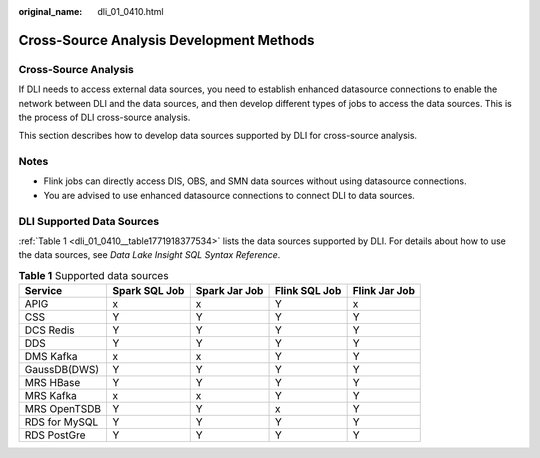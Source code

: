 :original_name: dli_01_0410.html

.. _dli_01_0410:

Cross-Source Analysis Development Methods
=========================================

Cross-Source Analysis
---------------------

If DLI needs to access external data sources, you need to establish enhanced datasource connections to enable the network between DLI and the data sources, and then develop different types of jobs to access the data sources. This is the process of DLI cross-source analysis.

This section describes how to develop data sources supported by DLI for cross-source analysis.

Notes
-----

-  Flink jobs can directly access DIS, OBS, and SMN data sources without using datasource connections.
-  You are advised to use enhanced datasource connections to connect DLI to data sources.

DLI Supported Data Sources
--------------------------

:ref:`Table 1 <dli_01_0410__table1771918377534>` lists the data sources supported by DLI. For details about how to use the data sources, see *Data Lake Insight SQL Syntax Reference*.

.. _dli_01_0410__table1771918377534:

.. table:: **Table 1** Supported data sources

   ============= ============= ============= ============= =============
   Service       Spark SQL Job Spark Jar Job Flink SQL Job Flink Jar Job
   ============= ============= ============= ============= =============
   APIG          x             x             Y             x
   CSS           Y             Y             Y             Y
   DCS Redis     Y             Y             Y             Y
   DDS           Y             Y             Y             Y
   DMS Kafka     x             x             Y             Y
   GaussDB(DWS)  Y             Y             Y             Y
   MRS HBase     Y             Y             Y             Y
   MRS Kafka     x             x             Y             Y
   MRS OpenTSDB  Y             Y             x             Y
   RDS for MySQL Y             Y             Y             Y
   RDS PostGre   Y             Y             Y             Y
   ============= ============= ============= ============= =============
